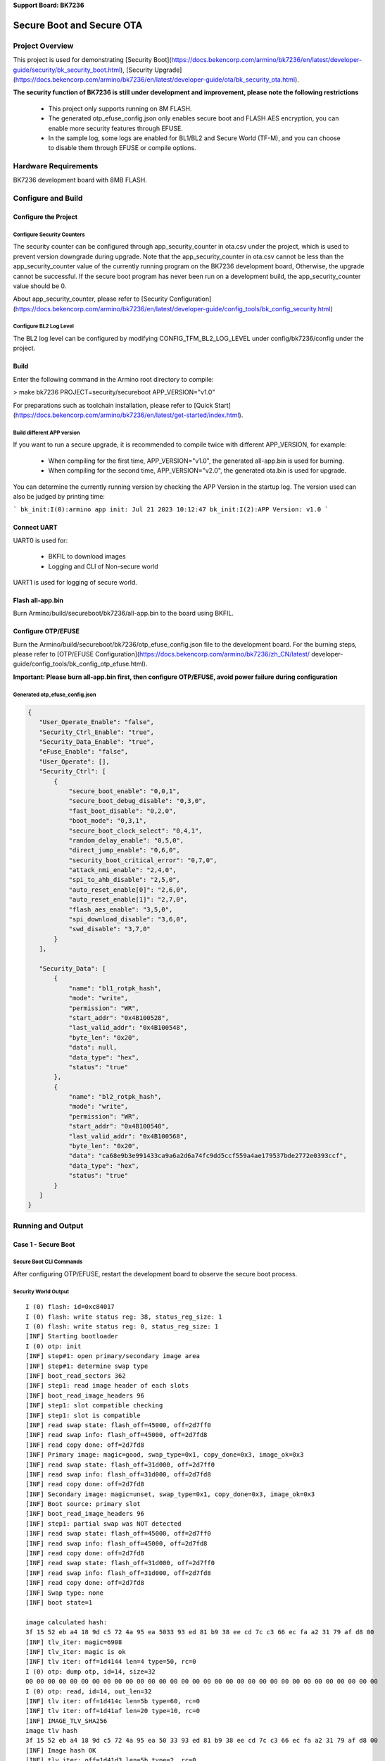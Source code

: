 **Support Board: BK7236**

Secure Boot and Secure OTA
=======================================

Project Overview
--------------------------

This project is used for demonstrating [Security Boot](https://docs.bekencorp.com/armino/bk7236/en/latest/developer-guide/security/bk_security_boot.html), [Security Upgrade](https://docs.bekencorp.com/armino/bk7236/en/latest/developer-guide/ota/bk_security_ota.html).

**The security function of BK7236 is still under development and improvement, please note the following restrictions**

  - This project only supports running on 8M FLASH.
  - The generated otp_efuse_config.json only enables secure boot and FLASH AES encryption, you can enable more security features through EFUSE.
  - In the sample log, some logs are enabled for BL1/BL2 and Secure World (TF-M), and you can choose to disable them through EFUSE or compile options.

Hardware Requirements
----------------------------

BK7236 development board with 8MB FLASH.

Configure and Build
--------------------------------

Configure the Project
+++++++++++++++++++++++++++++++

Configure Security Counters
************************************

The security counter can be configured through app_security_counter in ota.csv under the project, which is used to prevent version downgrade during upgrade.
Note that the app_security_counter in ota.csv cannot be less than the app_security_counter value of the currently running program on the BK7236 development board,
Otherwise, the upgrade cannot be successful. If the secure boot program has never been run on a development build, the app_security_counter value should be 0.

About app_security_counter, please refer to [Security Configuration](https://docs.bekencorp.com/armino/bk7236/en/latest/developer-guide/config_tools/bk_config_security.html)

Configure BL2 Log Level
************************************

The BL2 log level can be configured by modifying CONFIG_TFM_BL2_LOG_LEVEL under config/bk7236/config under the project.


Build
+++++++++++++++++++++++++++++++

Enter the following command in the Armino root directory to compile:

> make bk7236 PROJECT=security/secureboot APP_VERSION="v1.0"

For preparations such as toolchain installation, please refer to [Quick Start](https://docs.bekencorp.com/armino/bk7236/en/latest/get-started/index.html).

Build different APP version
*****************************************

If you want to run a secure upgrade, it is recommended to compile twice with different APP_VERSION, for example:

  - When compiling for the first time, APP_VERSION="v1.0", the generated all-app.bin is used for burning.
  - When compiling for the second time, APP_VERSION="v2.0", the generated ota.bin is used for upgrade.

You can determine the currently running version by checking the APP Version in the startup log. The version used can also be judged by printing time:

```
bk_init:I(0):armino app init: Jul 21 2023 10:12:47
bk_init:I(2):APP Version: v1.0
```

Connect UART
++++++++++++++++++++++++++++++++++

UART0 is used for:

 - BKFIL to download images
 - Logging and CLI of Non-secure world

UART1 is used for logging of secure world.

Flash all-app.bin
++++++++++++++++++++++++++++++++++

Burn Armino/build/secureboot/bk7236/all-app.bin to the board using BKFIL.

Configure OTP/EFUSE
++++++++++++++++++++++++++++++++++

Burn the Armino/build/secureboot/bk7236/otp_efuse_config.json file to the development board. For the burning steps, please refer to [OTP/EFUSE Configuration](https://docs.bekencorp.com/armino/bk7236/zh_CN/latest/ developer-guide/config_tools/bk_config_otp_efuse.html).

**Important: Please burn all-app.bin first, then configure OTP/EFUSE, avoid power failure during configuration**

Generated otp_efuse_config.json
*****************************************

.. code-block:: json

  {
     "User_Operate_Enable": "false",
     "Security_Ctrl_Enable": "true",
     "Security_Data_Enable": "true",
     "eFuse_Enable": "false",
     "User_Operate": [],
     "Security_Ctrl": [
         {
             "secure_boot_enable": "0,0,1",
             "secure_boot_debug_disable": "0,3,0",
             "fast_boot_disable": "0,2,0",
             "boot_mode": "0,3,1",
             "secure_boot_clock_select": "0,4,1",
             "random_delay_enable": "0,5,0",
             "direct_jump_enable": "0,6,0",
             "security_boot_critical_error": "0,7,0",
             "attack_nmi_enable": "2,4,0",
             "spi_to_ahb_disable": "2,5,0",
             "auto_reset_enable[0]": "2,6,0",
             "auto_reset_enable[1]": "2,7,0",
             "flash_aes_enable": "3,5,0",
             "spi_download_disable": "3,6,0",
             "swd_disable": "3,7,0"
         }
     ],

     "Security_Data": [
         {
             "name": "bl1_rotpk_hash",
             "mode": "write",
             "permission": "WR",
             "start_addr": "0x4B100528",
             "last_valid_addr": "0x4B100548",
             "byte_len": "0x20",
             "data": null,
             "data_type": "hex",
             "status": "true"
         },
         {
             "name": "bl2_rotpk_hash",
             "mode": "write",
             "permission": "WR",
             "start_addr": "0x4B100548",
             "last_valid_addr": "0x4B100568",
             "byte_len": "0x20",
             "data": "ca68e9b3e991433ca9a6a2d6a74fc9dd5ccf559a4ae179537bde2772e0393ccf",
             "data_type": "hex",
             "status": "true"
         }
     ]
  }

Running and Output
----------------------------------

Case 1 - Secure Boot
+++++++++++++++++++++++++++++++++++

Secure Boot CLI Commands
***********************************

After configuring OTP/EFUSE, restart the development board to observe the secure boot process.

Security World Output
***********************************

::

 I (0) flash: id=0xc84017
 I (0) flash: write status reg: 38, status_reg_size: 1
 I (0) flash: write status reg: 0, status_reg_size: 1
 [INF] Starting bootloader
 I (0) otp: init
 [INF] step#1: open primary/secondary image area
 [INF] step#1: determine swap type
 [INF] boot_read_sectors 362
 [INF] step1: read image header of each slots
 [INF] boot_read_image_headers 96
 [INF] step1: slot compatible checking
 [INF] step1: slot is compatible
 [INF] read swap state: flash_off=45000, off=2d7ff0
 [INF] read swap info: flash_off=45000, off=2d7fd8
 [INF] read copy done: off=2d7fd8
 [INF] Primary image: magic=good, swap_type=0x1, copy_done=0x3, image_ok=0x3
 [INF] read swap state: flash_off=31d000, off=2d7ff0
 [INF] read swap info: flash_off=31d000, off=2d7fd8
 [INF] read copy done: off=2d7fd8
 [INF] Secondary image: magic=unset, swap_type=0x1, copy_done=0x3, image_ok=0x3
 [INF] Boot source: primary slot
 [INF] boot_read_image_headers 96
 [INF] step1: partial swap was NOT detected
 [INF] read swap state: flash_off=45000, off=2d7ff0
 [INF] read swap info: flash_off=45000, off=2d7fd8
 [INF] read copy done: off=2d7fd8
 [INF] read swap state: flash_off=31d000, off=2d7ff0
 [INF] read swap info: flash_off=31d000, off=2d7fd8
 [INF] read copy done: off=2d7fd8
 [INF] Swap type: none
 [INF] boot state=1
 
 image calculated hash:
 3f 15 52 eb a4 18 9d c5 72 4a 95 ea 5033 93 ed 81 b9 38 ee cd 7c c3 66 ec fa a2 31 79 af d8 00 
 [INF] tlv_iter: magic=6908
 [INF] tlv_iter: magic is ok
 [INF] tlv iter: off=1d4144 len=4 type=50, rc=0
 I (0) otp: dump otp, id=14, size=32
 00 00 00 00 00 00 00 00 00 00 00 00 00 00 00 00 00 00 00 00 00 00 00 00 00 00 00 00 00 00 00 00 
 I (0) otp: read, id=14, out_len=32
 [INF] tlv iter: off=1d414c len=5b type=60, rc=0
 [INF] tlv iter: off=1d41af len=20 type=10, rc=0
 [INF] IMAGE_TLV_SHA256
 image tlv hash
 3f 15 52 eb a4 18 9d c5 72 4a 95 ea 50 33 93 ed 81 b9 38 ee cd 7c c3 66 ec fa a2 31 79 af d8 00 
 [INF] Image hash OK
 [INF] tlv iter: off=1d41d3 len=5b type=2, rc=0
 [INF] IMAGE_TLV_PUBKEY
 [INF] find key, image0, key_len=91
 Try to find key:
 30 59 30 13 06 07 2a 86 48 ce 3d 02 01 06 08 2a 86 48 ce 3d 03 01 07 03 42 00 04 c7 03 95 cd 21 
 3d a2 e8 6d af 37 34 12 21 2e ae a0 d5 d8 76 68 a7 b5 5e dc c3 fd c1 95 f9 ed 75 f3 5b d3 7b 7a 
 c7 a0 d0 78 ed cc 96 25 58 36 d7 8e 9c a4 58 01 b8 b8 a7 04 7c 12 d0 3e 0d ff db 
 Key hash is:
 b3 e9 68 ca 3c 43 91 e9 d6 a2 a6 a9 dd c9 4f a7 9a 55 cf 5c 53 79 e1 4a 72 27 de 7b cf 3c 39 e0 
 I (0) otp: dump otp, id=11, size=32
 b3 e9 68 ca 3c 43 91 e9 d6 a2 a6 a9 dd c9 4f a7 9a 55 cf 5c 53 79 e1 4a 72 27 de 7b cf 3c 39 e0 
 I (0) otp: read, id=11, out_len=32
 [INF] Retried key hash len=32
 
 Retrieved key hash is:
 b3 e9 68 ca 3c 43 91 e9 d6 a2 a6 a9 dd c9 4f a7 9a 55 cf 5c 53 79 e1 4a 72 27 de 7b cf 3c 39 e0 
 [INF] Key hash is equal
 [INF] tlv iter: off=1d4232 len=47 type=22, rc=0
 [INF] verify sig
 [INF] tlv iter: off=1d4232 len=47 type=22, rc=1
 [INF] tlv_iter: magic=6908
 [INF] tlv_iter: magic is ok
 I (0) otp: write, id=14, out_len=32
 [INF] tlv_iter: magic=6908
 [INF] tlv_iter: magic is ok
 [INF] Bootloader chainload address offset: 0x45000
 [INF] Jumping to the first image slot
 Jump to 1st app, msp=0x28000800 vector=0x204ece9
 I (0) otp: init
 [Sec Thread] Secure image initializing!
 TF-M isolation level is:  0x00000002
 TF-M FP mode: Hardware
 Lazy stacking enabled
 Booting TF-M Dev2.0.3+6662014
 I (0) flash: id=0xc84017
 I (0) flash: write status reg:38, status_reg_s 
 I (0) flash: write status reg:0, status_reg_s
 E (0) otp: otp read stub, id=0
 SCB->AIRCR:0xfa056408

Non-Secure World Output
***************************************

::

 os:I(0):
 os:I(0):mem_type start    end      size    
 os:I(0):-------- -------- -------- --------
 os:I(0):itcm     0x10000000 0x10003c70 15472   
 os:I(0):dtcm     0x30000000 0x300018f4 6388    
 os:I(0):ram      0x38010000 0x3807ebf8 453624  
 os:I(0):non_heap 0x38010000 0x3803f028 192552  
 os:I(0):iram     0x38010000 0x38010814 2068    
 os:I(0):data     0x38010814 0x3801b790 44924   
 os:I(0):bss      0x3801b7a0 0x3803f024 145540  
 os:I(0):non_cache 0x3802c67c 0x3803f022 76198   
 os:I(0):heap     0x3803f028 0x3807ebf8 261072  
 flash:I(0):id=0xc84017
 flash:I(0):write status reg:4004, status_reg_size:1
 ate enabled is 1
 driver_init end
 init:I(0):reason - power on
 init:I(0):regs - 0, 0, 0
 init:I(0):armino rev: 
 init:I(0):armino soc id:53434647_72360001
 init:I(0):trng enable
 mailbox:I(0):mailbox_config
 mailbox:I(0):bk_mailbox_recv_callback_register
 mailbox:I(0):bk_mailbox_recv_callback_register
 init:I(0):Intialize random stack guard.
 os:I(0):create main, tcb=380408d0, stack=[3803f8a8-380408a8:4096], prio=5
 start user app thread.
 os:I(0):create app, tcb=38041978, stack=[38040950-38041950:4096], prio=2
 os:I(0):os time(0ms).
 os:I(0):base aon rtc time: 0:46
 os:I(0):create IDLE, tcb=30000000, stack=[3000005c-3000065c:1536], prio=0
 os:I(0):create Tmr Svc, tcb=3000065c, stack=[300006b8-30000cb8:1536], prio=5
 bk_init:I(0):armino app init: Jul 21 2023 10:12:47
 bk_init:I(2):APP Version: v1.0
 os:I(4):create media_major_thread, tcb=38042af0, stack=[38041cc8-38042ac8:3584], prio=3
 media_app:W(6):media app thread startup complete
 media0:I(8):media major thread startup complete
 os:I(10):create event, tcb=380434c0, stack=[38042c98-38043498:2048], prio=1
 lwip:I(12):init TCP/IP
 os:I(16):create tcp/ip, tcb=38043fc8, stack=[380437a0-38043fa0:2048], prio=7
 os:I(18):create storage_task_thread, tcb=38045270, stack=[38044648-38045248:3072], prio=3
 I (20) wifi: wifi initing
 os:I(22):create syswq, tcb=38045808, stack=[380453e0-380457e0:1024], prio=6
 I (24) wifid: IP Rev: 802.11ax
 I (26) wifid: mm_env_init,interval = 0,bcn_loss_int 0,repeat 0.
 I (28) wifid: init td info :61440 pck:3
 
 I (30) cal: get rfcali_mode:1
 I (36) cal: cali bias(e),t1:21,t2:2548
 I (200) cal: cali bias(e),t1:21,t2:2548
 I (200) cal: calibration_main over
 I (200) cal: *********** finally result BK7236 **********
 I (200) cal: gbias_after_cal        : 0x0
 I (204) cal: gtx_q_dc_comp          : 0x7fa
 I (208) cal: gtx_i_dc_comp          : 0x80d
 I (212) cal: gtx_i_gain_comp        : 0xfff
 I (216) cal: gtx_q_gain_comp        : 0xfee
 I (220) cal: gtx_phase_comp         : 0x7fe
 I (224) cal: gtx_phase_ty2          : 0x800
 I (228) cal: gtx_ifilter_corner over: 0x8a
 I (232) cal: gtx_qfilter_corner over: 0x88
 I (236) cal: const_iqcal_p over     : 0x400
 I (240) cal: const_iqcal_idx over   : 0x1d0
 I (244) cal: g_rx_dc_gain_tab 0 over: 0x807c807c
 I (250) cal: g_rx_dc_gain_tab 1 over: 0x7c7c8078
 I (254) cal: g_rx_dc_gain_tab 2 over: 0x7c787878
 I (258) cal: g_rx_dc_gain_tab 3 over: 0x78747878
 I (262) cal: g_rx_dc_gain_tab 4 over: 0x78707870
 I (268) cal: g_rx_dc_gain_tab 5 over: 0x78707870
 I (272) cal: g_rx_dc_gain_tab 6 over: 0x79707970
 I (276) cal: g_rx_dc_gain_tab 7 over: 0x79717970
 I (280) cal: grx_amp_err_wr : 0x200
 I (286) cal: grx_phase_err_wr : 0x000
 I (290) cal: *****************************************
 I (294) cal: NO TXPWR_TAB_TAB found in flash
 I (298) cal: Load default txpwr for b: 0x120ff1ec
 I (302) cal: Load default txpwr for g: 0x120ff222
 I (308) cal: fit n20 table with dist:4
 I (310) cal: Load default txpwr for n40:0x120ff230
 I (316) cal: Load default txpwr for ble: 0x120ff1fa
 E (320) cal: NO TXID found in flash, use def temp: 474
 E (324) cal: temp in flash is: 474
 tempd:I(328):init temperature 474
 os:I(332):create tempd, tcb=38046620, stack=[380461f8-380465f8:1024], prio=5
 E (338) tempd: I (340): xtal init cal: NO TXID found final: 474, 70, 80
   flash, use lpf i&q:138, 136
 E (348) cal: NO TXID found in flash, use def xtal:59
 E (352) cal: xtal in flash is: 48
 I (356) cal: xtal_cali:48
 I (358) cal: --init_xtal = 48
 I (360) cal: NO TLV tag in flash
 gtx_dcorPA=0x6
 I (364) cal: pwr_gain_base default=0x19637c00 11b=0x19637c00 11g=0x99637c00 ble=0x99628c00
 I (374) cal: -----pwr_gain:40, rate=54, g_idx:40, shift_b:0, shift_g:0
 I (380) cal: idx:40=40+(0),r:54,xtal:48,pwr_gain:99637128
 os:I(386):create kmsgbk, tcb=38047a88, stack=[38046a60-38047a60:4096], prio=6
 os:I(392):create core_thread, tcb=380489a8, stack=[38048180-38048980:2048], prio=7
 os:I(400):create rf_arbitrate, tcb=38049368, stack=[38048b40-38049340:2048], prio=8
 I (408) coex: coex_init ok
 os:I(410):create wpas_thread, tcb=3804a888, stack=[38049860-3804a860:4096], prio=4
 I (418) wifi: wifi inited(1) ret(0)
 I (420) wifid: trace_mem_apply : length 28
 I (424) wifid: dbg_mem_apply : length 96
 I (428) wifid: hal_machw_mem_apply : length 228
 user app entry(0x0)
 gpio:I(436):bk_gpio_driver_init:has inited
 os:I(442):create cli, tcb=3804b960, stack=[3804b138-3804b938:2048], prio=5
 ATE enabled = 1

Case 2 - Security Upgrade
+++++++++++++++++++++++++++++++++++

On the basis of secure boot, security upgrade can be further exemplified, including the following steps:

  - Start the HTTP server
  - connect router
  - trigger upgrade

Start the HTTP server
*************************************

Use HFS(Http File Server) to start an HTTP server, you can also use other HTTP servers.
Copy Armino/build/secureboot/bk7236/ota.bin to the HFS server, as shown below:

![HFS Server](hfs.png)

Connect Router
*************************************

When testing security upgrades, the computer running the HTTP server and the development board need to be in the same local network.
In this example, the router/password is Tenda_062C88/1234568, use the following command to connect the development board to the router:

> sta Tenda_062C88 12345678

Trigger OTA
*************************************

Run OTA with the following command:

> http_ota http://192.168.5.100:8080/ota.bin

When the OTA download is complete and TF-M completes the integrity check of the downloaded IMAGE and then reboot. After reboot, BL2 will verify the signature of the downloaded IMAGE, and the verification has passed
Then move the IMAGE to the main partition.

Non-secure World Log
**************************************

::

 sta Tenda_062C88 12345678
 
 os:I(741246):create shell_handle, tcb=3803fda0, stack=[3804cd30-3804e130:5120], prio=5
 I (741246) wifi: ssid:Tenda_062C88 key:12345678
 I (741248) wifi: sta configuring
 I (741252) wifi: sta disconnecting
 lwip:I(741254):sta ip down
 I (741258) wpa: cancel scan request timer
 I (741262) wifid: sm external auth not in correct state state:0
 W (741266) wifid: sm_disconnect_req_handler: reason_code 3, vif type 0, active 1
 I (741274) wifid: sm_disconnect_continue: host 1,0.
 I (741278) wifid: sm_deauth_send: reason code 3
 I (741298) wifid: sm_frame_tx_cfm_handler: success tx, state 10, fctl 0xc0, tx_rlr 0x80800000
 I (741298) wifid: sm_disconnect_finish
 I (741298) wifid: sm_delete_resources
 I (741300) wifid: mm_hw_cfg: msgid = 30, mm = 1, hw = 3
 W (741306) wifid: [KW:] mm_set_vif_state, vif = 0, vif_type = 0, is_active = 0
 W (741312) wifid: chan_unregister_fix_req: VIF0
 W (741318) wifid: chan_ctxt_unlink: CTXT0, VIF0, status=1, nb_vif=0, nb_ctxt=0
 W (741324) wifid: chan_ctxt_del: CTXT0
 I (741328) wifid: mm_set_idle: req = 1, mm = 1, hw = 3
 I (741334) wifid: mm_set_idle: req = 1, mm = 0, hw = 0
 I (741338) wifid: me_set_active_cfm_handler: TASK_SM state 10
 I (741344) rwnx: disconnect
 I (741346) wpa: Event DEAUTH (11) received
 I (741350) hitf: del hw key idx=1
 I (741354) hitf: del hw key idx=0
 I (741356) wpa: State: COMPLETED -> DISCONNECTED
 I (741360) wpa: State: DISCONNECTED -> DISCONNECTED
 I (741366) wifi: sta disconnected (7)
 I (741370) wpa: Event DEAUTH (11) received
 I (741374) wifi: sta configured (7)
 I (741376) wifi: sta connecting
 I (741380) wifi: sta disconnecting
 I (741382) wifi: sta disconnected (7)
 I (741386) wpa: Setting scan request: 0.000000 sec
 I (741390) wifi: sta connected(f)
 I (741394) wifi: sta starting
 I (741396) wifi: sta already started, ignored!
 I (741402) wpa: wpa_supplicant_scan
 I (741404) wpa: State: DISCONNECTED -> SCANNING
 I (741408) wpa: scan work start, deinit=0
 I (741412) wpa: req driver to scan
 I (741416) wpa: wpa_driver_scan2: Scan specified BSSID ff:ff:ff:ff:ff:ff
 I (741422) hitf: send scan req to driver
 I (741426) wifid: ht in scan
 W (741430) wifid: [KW:]scanu_start_req: src_id = 14, dur = 0, chan_cnt = 13, ssid_len = 12, ssid = Tenda_062C88, bssid = 0xffff-ffff-ffff
 W (741442) wifid: [KW:]scan_start_req, vif = 0, chan_cnt =13
 I (741448) wpa: Event SCAN_STARTED (47) received
 
 #I (741492) wifid: scan_chan_end, scan_idx=0, freq=2412MHz, recv_frame 4
 
 #I (741536) wifid: scan_chan_end, scan_idx=1, freq=2417MHz, recv_frame 5
 I (741582) wifid: scan_chan_end, scan_idx=2, freq=2422MHz, recv_frame 5
 I (741628) wifid: scan_chan_end, scan_idx=3, freq=2427MHz, recv_frame 7
 I (741674) wifid: scan_chan_end, scan_idx=4, freq=2432MHz, recv_frame 14
 I (741718) wifid: scan_chan_end, scan_idx=5, freq=2437MHz, recv_frame 20
 I (741764) wifid: scan_chan_end, scan_idx=6, freq=2442MHz, recv_frame 23
 I (741810) wifid: scan_chan_end, scan_idx=7, freq=2447MHz, recv_frame 25
 I (741856) wifid: scan_chan_end, scan_idx=8, freq=2452MHz, recv_frame 28
 I (741900) wifid: scan_chan_end, scan_idx=9, freq=2457MHz, recv_frame 29
 I (741946) wifid: scan_chan_end, scan_idx=10, freq=2462MHz, recv_frame 36
 I (741992) wifid: scan_chan_end, scan_idx=11, freq=2467MHz, recv_frame 37
 I (742038) wifid: scan_chan_end, scan_idx=12, freq=2472MHz, recv_frame 40
 W (742038) wifid: [KW:]scan_chan_end,scan end
 W (742038) wifid: [KW:]scanu_confirm:status=0, req_type=0, upload_cnt=4, recv_cnt=40, time=586752us, result=1
 I (742046) wpa: Event SCAN_RESULTS (3) received
 I (742050) wpa: Scan completed in 0.598000 seconds
 I (742056) hitf: get scan result: 1
 I (742060) wpa: cipher2security 2 2 16 16
 I (742062) wpa: cipher2security 2 2 16 16
 I (742066) wpa: wpa_supplicant_connect
 I (742070) wpa: cancel scan request timer
 I (742074) wpa: State: SCANNING -> ASSOCIATING
 I (742078) wpa: wpa_driver_associate: auth_alg 0x1
 W (742084) wifid: [KW:]conn vif 0,active:0,vif_type:0,auth:0,state:0.
 W (742090) wifid: [KW:]conn bssid 2b50-673-882c, ssid:Tenda_062C88, is encryp:8.
 W (742096) wifid: sm_fast_connect start, bcn_len 97
 I (742102) wifid: me_check_special_device flag: 0
 W (742106) wifid: chan_ctxt_add: CTXT1, freq=2472MHz, bw=20MHz, pwr=0dBm
 W (742112) wifid: chan_register_fix_req: VIF0, CTXT1, type=3
 W (742118) wifid: chan_ctxt_link: CTXT1, VIF0, status=0, nb_vif=0
 I (742126) wifid: rc_init: station_id=1 format_mod=0 pre_type=0 short_gi=0 max_bw=0
 I (742132) wifid: rc_init: nss_max=0 mcs_max=255 r_idx_min=4 r_idx_max=11 no_samples=8
 I (742140) wifid: rc rates: [4] [5] [9] [8] [6] [7] [a] [b]
 I (742146) wifid: mm_hw_cfg: msgid = 24, mm = 1, hw = 3
 I (742150) wifid: mm_ap_drift: prevent sleep vif_bit 0x4010, ps_bit 0x4, cnt0
 I (742158) wifid: mm_compute_ap_drift:tsf_start_local 0x0-2487e157, hal_time 0x24882c59, tsf 0x24882c5a.
 I (742168) wifid: mm_hw_cfg: msgid = 22, mm = 1, hw = 3
 I (742172) wifid: mm_hw_cfg: msgid = 20, mm = 1, hw = 3
 I (742176) wifid: mm_set_idle: req = 0, mm = 1, hw = 3
 I (742182) wifid: me_set_active_cfm_handler: TASK_SM state 4
 W (742186) wifid: [KW:]sm_auth_send: seq 1, txtype 1, auth_type 0, seq 88
 I (742194) wifid: sm_frame_tx_cfm_handler: success tx, state 5, fctl 0xb0, tx_rlr 0x80800000
 I (742202) wifid: [KW:]sm_auth_handler: status code 0
 W (742206) wifid: me_comp_int, listen_int = 20, dtim = 1, listen_set = 0
 I (742220) wifid: sm_frame_tx_cfm_handler: success tx, state 8, fctl 0x0, tx_rlr 0x80800000
 W (742232) wifid: [KW:]sm_assoc_rsp_handler: status code 0
 W (742232) wifid: sm_assoc_done: aid 2
 I (742232) wifid: mm_hw_cfg: msgid = 30, mm = 1, hw = 3
 W (742234) wifid: [KW:] mm_set_vif_state, vif = 0, vif_type = 0, is_active = 1
 W (742242) wifid: chan_bcn_detect_start: CTXT1, VIF0
 W (742246) wifid: chan_register_once_req: VIF0, type=21, dur=102400us, freq=2472MHz, pwr=0dBm
 I (742254) wifid: VIF-0 Connection status 0
 I (742258) wifid: sm_check_keepa :28.
 W (742262) wifid: chan_update_req: VIF0, type=1
 I (742268) wifid: mm_set_ps_op: listen_interval = 20
 I (742272) rwnx: connect ok
 I (742274) wpa: Not associated - Delay processing of received EAPOL frame (state=ASSOCIATING bssid=00:00:00:00:00:00)
 I (742286) wpa: Event ASSOC (0) received
 I (742290) wpa: State: ASSOCIATING -> ASSOCIATED
 I (742294) wpa: cancel scan request timer
 I (742298) wpa: State: ASSOCIATED -> 4WAY_HANDSHAKE
 I (742304) wpa: WPA: TK 1b40e930b38db7a41559e8f15ee648ec
 I (742320) wpa: State: 4WAY_HANDSHAKE -> 4WAY_HANDSHAKE
 I (742332) hitf: add CCMP
 I (742332) hitf: add sta_mgmt_get_sta
 I (742332) hitf: add key, sta=1, vif=0, key=0
 I (742332) wifid: sta_mgmt_add_key: cipher 2
 I (742334) hitf: add hw key idx=9
 I (742338) wpa: State: 4WAY_HANDSHAKE -> GROUP_HANDSHAKE
 I (742342) wpa: WPA: GTK 75ef3cebe0701cec81fcdb3cbf14105b
 I (742348) hitf: adW (742350) wifid: chan_update_req: VIF0, type=5
 I (742354) wifid: mm_ap_drift: prevent sleep vif_bit 0x4011, ps_bit 0x200, cnt0
 I (742362) wifid: mm_compute_ap_drift:tsf_start_local 0x0-248b0150, hal_time 0x248b2717, tsf 0x248b2716.
 W (742370) wifid: mm_tbtt_compute: frame 1304, tim 744, tim_len 6, after_tim 110
 I (742378) wifid: mm_tbtt_compute: rx_tsfhi 0x0, rx_tsflo 0x248b04e8, hal_time 0x248b64a1, tsf 0x248b64a1.
 d CCMP
 I (742390) hitf: add is_broadcast_ether_addr
 I (742392) hitf: add key, sta=255, vif=0, key=1
 I (742396) hitf: add hw key idx=1
 I (742400) wpa: State: GROUP_HANDSHAKE -> COMPLETED
 W (742404) wifid: [KW:]ctrl_port_hdl:1
 lwip:I(742408): sta ip start
 lwip:I(742410):configuring interface sta (with DHCP client)
 lwip:I(742416):dhcp status timer:20000
 [KW:]dhcp_discover()
 cli:I(742422):BK STA connected Tenda_062C88
 I (742460) wifid: mm_ap_drift: prevent sleep vif_bit 0x5011, ps_bit 0x0, cnt1
 I (742460) wifid: mm_compute_ap_drift:tsf_start_local 0x0-248c9739, hal_time 0x248c9c2c, tsf 0x248c9c2e.
 I (742566) wifid: mm_ap_drift: prevent sleep vif_bit 0x4011, ps_bit 0x0, cnt2
 I (742566) wifid: mm_compute_ap_drift:tsf_start_local 0x0-248e2151, hal_time 0x248e261c, tsf 0x248e261c.
 I (742570) wifid: mm_ap_drift: clear ps, vif_bit 0x11, ps_bit 0x0
 [KW:]dhcp_discover()
 [KW:]DHCP_OFFER received in DHCP_STATE_SELECTING state
 [KW:]dhcp_select(netif=0x3801f640) en 1
 [KW:]DHCP_ACK received
 lwip:I(744510):ip_addr: 192.168.5.122
 lwip:I(744510):STA assoc delta:898, eapol delta:114, dhcp delta:2102, total:3114
 W (744512) wifid: [KW:]sm dhcp done vif:0
 W (744514) wifid: chan_update_req: VIF0, type=2
 cli:I(744520):BK STA got ip
 
 #
 #http_ota http://192.168.5.100:8080/ota.bin
 
 os:I(752292):create shell_handle, tcb=3803fda0, stack=[3804c340-3804d740:5120], prio=5
 cli:I(752292):http_ota_download :0x12161285 offset size fwu_id
      3000 1000 4
     34000 1000 5
      4000 41000 6
     35000 10000 7
    31d000 2d8000 3
 downloading OTA global header...
 crc 1863c392, version 0, header_len 20, image_num 1
 downloading OTA image header...
 image[0], image_len=2d8000, image_offset=40, flash_offset=31d000
 downloading OTA image0, expected data len=2d8000...
 downloaded OTA image0
 
 cli:I(762780):sucess.
 checking fwu image3...
 query status -132
 check fwu image3 success
 reboot

Secure World Log After Reboot
**************************************

After the download is complete, restart the development board. BL2 will verify the signature of the downloaded IMAGE. After the signature is passed, it will be swapped to the main partition. It can be observed that BL2 will display Swap type: test and
Starting swap using move algorithm, means using

The full log is as follows:

::

 I (0) otp: init
 [INF] Primary image: magic=good, swap_type=0x1, copy_done=0x3, image_ok=0x1
 [INF] Secondary image: magic=good, swap_type=0x1, copy_done=0x3, image_ok=0x3
 [INF] Boot source: none
 [INF] Swap type: test
 I (0) otp: dump otp, id=14, size=32
 I (0) otp: read, id=14, out_len=32
 I (0) otp: dump otp, id=11, size=32
 I (0) otp: read, id=11, out_len=32
 [INF] Starting swap using move algorithm.
 I (0) otp: dump otp, id=14, size=32
 I (0) otp: read, id=14, out_len=32
 I (0) otp: dump otp, id=11, size=32
 I (0) otp: read, id=11, out_len=32

Non-secure World Log After Reboot
**************************************

Similar to pre-upgrade startup log, but compile time and version number changed

::

 bk_init:I(0):armino app init: Jul 21 2023 10:18:48
 bk_init:I(2):APP Version: v2.0
